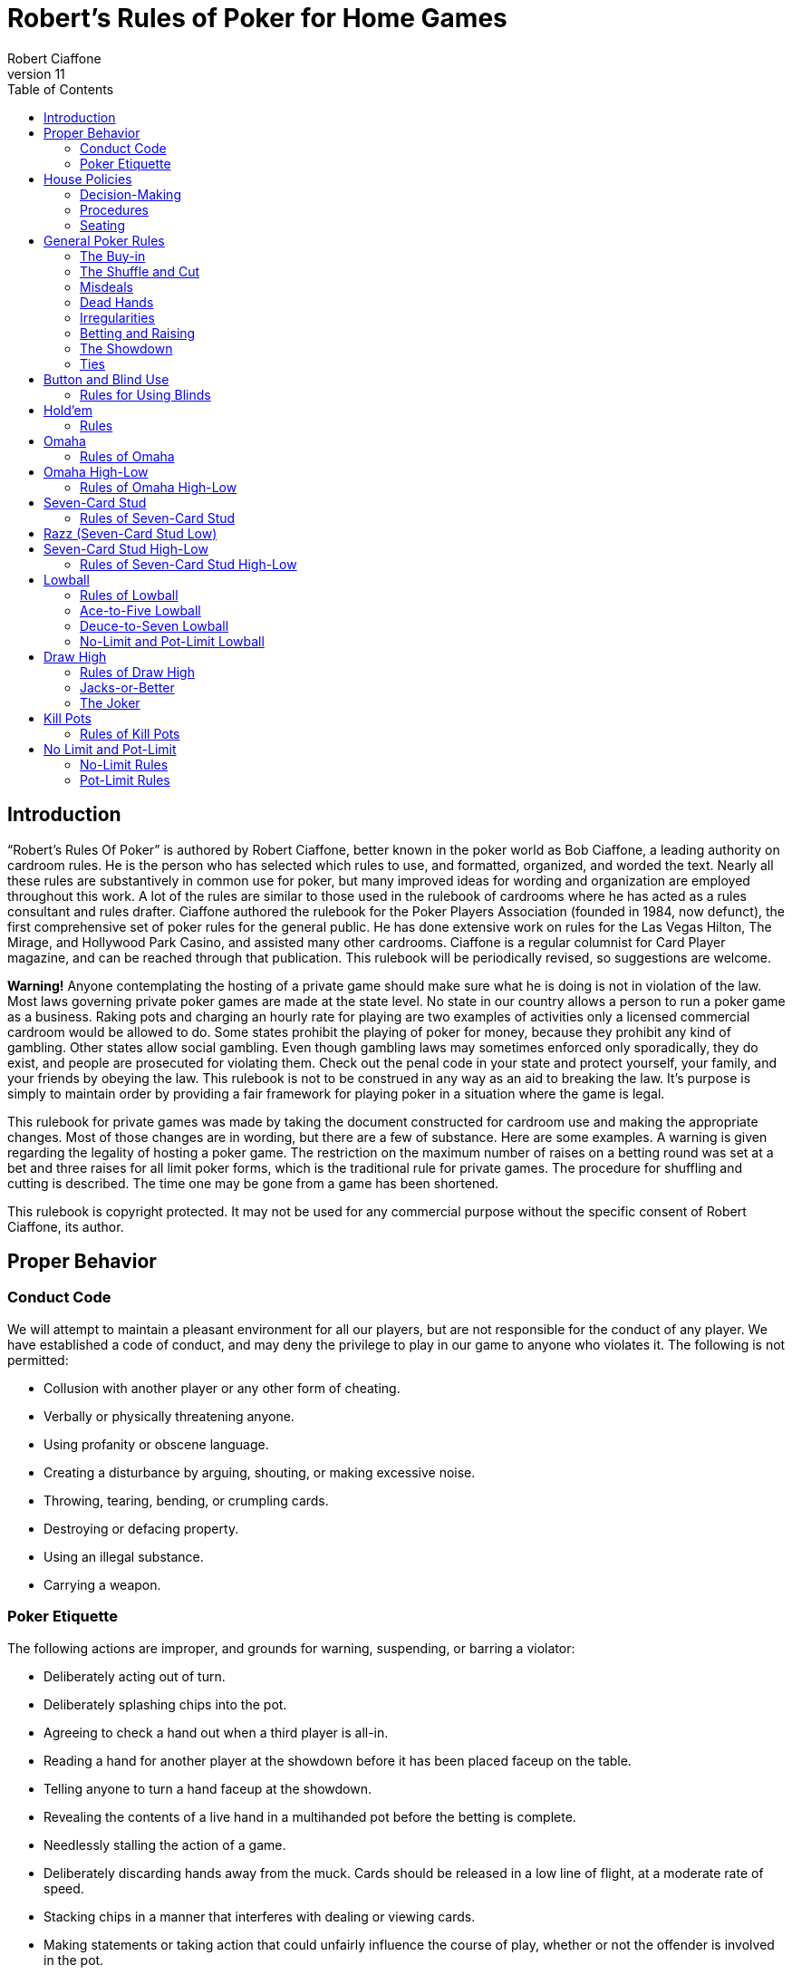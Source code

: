 = Robert's Rules of Poker for Home Games
Robert Ciaffone
v11
:toc: left

== Introduction

“Robert’s Rules Of Poker” is authored by Robert Ciaffone, better known in the poker world as Bob Ciaffone, a leading authority on cardroom rules. He is the person who has selected which rules to use, and formatted, organized, and worded the text. Nearly all these rules are substantively in common use for poker, but many improved ideas for wording and organization are employed throughout this work. A lot of the rules are similar to those used in the rulebook of cardrooms where he has acted as a rules consultant and rules drafter. Ciaffone authored the rulebook for the Poker Players Association (founded in 1984, now defunct), the first comprehensive set of poker rules for the general public. He has done extensive work on rules for the Las Vegas Hilton, The Mirage, and Hollywood Park Casino, and assisted many other cardrooms. Ciaffone is a regular columnist for Card Player magazine, and can be reached through that publication. This rulebook will be periodically revised, so suggestions are welcome.

*Warning!* Anyone contemplating the hosting of a private game should make sure what he is doing is not in violation of the law. Most laws governing private poker games are made at the state level. No state in our country allows a person to run a poker game as a business. Raking pots and charging an hourly rate for playing are two examples of activities only a licensed commercial cardroom would be allowed to do. Some states prohibit the playing of poker for money, because they prohibit any kind of gambling. Other states allow social gambling. Even though gambling laws may sometimes enforced only sporadically, they do exist, and people are prosecuted for violating them. Check out the penal code in your state and protect yourself, your family, and your friends by obeying the law. This rulebook is not to be construed in any way as an aid to breaking the law. It’s purpose is simply to maintain order by providing a fair framework for playing poker in a situation where the game is legal.

This rulebook for private games was made by taking the document constructed for cardroom use and making the appropriate changes. Most of those changes are in wording, but there are a few of substance. Here are some examples. A warning is given regarding the legality of hosting a poker game. The restriction on the maximum number of raises on a betting round was set at a bet and three raises for all limit poker forms, which is the traditional rule for private games. The procedure for shuffling and cutting is described. The time one may be gone from a game has been shortened.

This rulebook is copyright protected. It may not be used for any commercial purpose without the specific consent of Robert Ciaffone, its author.

== Proper Behavior

=== Conduct Code

We will attempt to maintain a pleasant environment for all our players, but are not responsible for the conduct of any player. We have established a code of conduct, and may deny the privilege to play in our game to anyone who violates it. The following is not permitted:

* Collusion with another player or any other form of cheating.
* Verbally or physically threatening anyone.
* Using profanity or obscene language.
* Creating a disturbance by arguing, shouting, or making excessive noise.
* Throwing, tearing, bending, or crumpling cards.
* Destroying or defacing property.
* Using an illegal substance.
* Carrying a weapon.

=== Poker Etiquette

The following actions are improper, and grounds for warning, suspending, or barring a violator:

* Deliberately acting out of turn.
* Deliberately splashing chips into the pot.
* Agreeing to check a hand out when a third player is all-in.
* Reading a hand for another player at the showdown before it has been placed faceup on the table.
* Telling anyone to turn a hand faceup at the showdown.
* Revealing the contents of a live hand in a multihanded pot before the betting is complete.
* Needlessly stalling the action of a game.
* Deliberately discarding hands away from the muck. Cards should be released in a low line of flight, at a moderate rate of speed.
* Stacking chips in a manner that interferes with dealing or viewing cards.
* Making statements or taking action that could unfairly influence the course of play, whether or not the offender is involved in the pot.

== House Policies

=== Decision-Making

. Taking a seat in a poker game means you agree to abide by the rules for that game and the decision-making process used in it.
. The proper time to draw attention to an error or irregularity is when it occurs or is first noticed. Any delay may affect the ruling.
. If an incorrect rule interpretation or decision is made in good faith, there shall be no liability incurred by the decision-maker.
. A ruling may be made regarding a pot if it has been requested before the next deal starts (or before the game either ends or changes to another table). Otherwise, the result of a deal must stand. The first riffle of the shuffle marks the start for a deal.
. If a pot has been incorrectly awarded and mingled with chips that were not in the pot, but the time limit for a ruling request given in the previous rule has been complied with, the betting may be reconstructed, and the proper amount transferred to the respective players.
. To keep the action moving, it is possible that a game may continue even though a decision is delayed for a short period. In such circumstances, a pot or portion thereof may be impounded while the decision is pending.
. The same action may have a different meaning, depending on who does it, so the possible intent of an offender will be taken into consideration. Some factors here are the person’s amount of poker experience and past record.

=== Procedures

. The poker form and stakes that had been agreed upon when the game was started shall not be changed if more than one player objects.
. Cash is not permitted on the table. All cash should be changed into chips in order to play.
. The establishment is not responsible for any shortage or removal of chips left on the table during a player’s absence, even though everyone should try to protect the game as best they can.
. All games are table stakes. Only the chips in front of a player at the start of a deal may play for that hand, except for chips not yet received that a player has purchased. The amount bought must be announced to the table, or only the amount of the minimum buy-in plays. 
. If you return to the game within one hour of cashing out, your buy-in must be equal to the amount removed when leaving that game.
. All chips must be kept in plain view.
. Playing out of a chip rack is not allowed.
. Only one person may play a hand.
. No one is allowed to play another player’s chips.
. Playing over may be allowed if that is customary, but only with permission from the absent player (unless he has left the premises for some length of time) and protection for that person’s chips.
. Pushing bets (“saving” or “potting out”) is not allowed.
. Pushing an ante or posting for another person is not allowed.
. Splitting pots by agreement will not be allowed. Chopping the big and small blind by taking them back when all other players have folded may be allowed in non-tournament button games, if that is customary.
. Insurance propositions are not allowed. Dealing twice (or three times) when all-in is permitted at big-bet poker.
. Players must keep their cards in full view. This means above table-level and not past the edge of the table. The cards should not be covered by the hands in a manner to completely conceal them.
. Any player is entitled to a clear view of an opponent’s chips. Higher denomination chips should be easily visible.
. Your chips may be picked up if you are away from the table for more than 15 minutes, unless you have made a specific arrangement to leave for a longer length of time. Frequent absences may cause your chips to be removed from the table.
. A new deck must be used for at least a full round (once around the table) before it may be changed, unless a deck is defective or damaged, or cards become sticky.
. Looking through the discards or deck stub is not allowed.
. A player is expected to pay attention to the game and not hold up play. Activity that interferes with this such as reading at the table is discouraged, and the player will be asked to cease if a problem is caused.
. A non-player may not sit at the table.
. You may have a guest sit behind you only if no one in the game objects. It is improper for a guest to look at any hand other then your own.
. Speaking in a foreign language during a deal is not allowed.

=== Seating

. When a button game starts, active players will draw a card for the button position. The button will be awarded to the highest card by suit.
. In starting a game, the player who arrives the earliest gets first choice of remaining seats. A certain seat may be reserved for a player for good reason. Example: to assist in ease of reading the board for a person with a vision problem.
.  A player who is already in the game has precedence over a new player for any seat when it becomes available. However, no change will occur after a new player has been seated and received chips. For players already in the game, the one who asks the earliest has preference for a seat change.

== General Poker Rules

=== The Buy-in

. When you enter a game, you must make a full buy-in for that particular game. A full buy-in at limit poker is at least ten times the maximum bet for the game being played, unless designated otherwise. A full buy-in at pot-limit or no-limit poker is forty times the minimum bring-in (usually, the size of the big blind), unless designated otherwise.
. Only one short buy-in is allowed per session.
. Adding to your stack is not considered a buy-in, and may be done in any quantity between hands.

=== The Shuffle and Cut

. The pack must be shuffled and cut before the cards are dealt. The recommended method to protect the integrity of the game is to have three people involved instead of only two. The dealer on the previous hand takes in the discards and squares up the deck prior to the shuffle. The player on the new dealer’s left shuffles the cards and then slides the pack to the new dealer, who gets them cut by the player on his right.
. The deck must be riffled a minimum of four times. The cut must leave a minimum of four cards in each portion.
. The bottom of the deck should be protected so nobody can see the bottom card. This is done by using a cut-card. A joker may be used as a cut-card.
. Any complaint about the shuffle, cut, or other preparation connected with dealing must be made before the player has looked at his hand or betting action has started.

=== Misdeals

. The following circumstances cause a misdeal, provided attention is called to the error before two players have acted on their hands. (If two players have acted in turn, the deal must be played to conclusion, as explained in rule #2)
.. The first or second card of the hand has been dealt faceup or exposed through dealer error.
.. Two or more cards have been exposed by the dealer.
.. Two or more boxed cards (improperly faced cards) are found.
.. Two or more extra cards have been dealt in the starting hands of a game.
.. An incorrect number of cards has been dealt to a player, except the top card may be dealt if it goes to the player in proper sequence.
.. Any card has been dealt out of the proper sequence (except an exposed card may be replaced by the burncard).
.. The button was out of position.
.. The first card was dealt to the wrong position.
.. Cards have been dealt to an empty seat or a player not entitled to a hand.
.. A player has been dealt out who is entitled to a hand. This player must be present at the table or have posted a blind or ante.
. Action is considered to occur in stud games when two players after the forced bet have acted on their hands. In button games, action is considered to occur when two players after the blinds have acted on their hands. Once action occurs, a misdeal can no longer be declared. The hand will be played to conclusion and no money will be returned to any player whose hand is fouled.

=== Dead Hands

. Your hand is declared dead if:
.. You fold or announce that you are folding when facing a bet or a raise.
.. You throw your hand away in a forward motion causing another player to act behind you (even if notfacing a bet).
.. In stud, when facing a bet, you pick your upcards off the table, turn your upcards facedown, or mix yourupcards and downcards together.
.. The hand does not contain the proper number of cards for that poker form (except at stud a hand missingthe final card may be ruled live, and at lowball and draw high a hand with too few cards before the draw islive). [See Section 16 - “Explanations,” discussion #4, for more information on the stud portion of thisrule.]
.. You act on a hand with a joker as a holecard in a game not using a joker. (A player who acts on a handwithout looking at a card assumes the liability of finding an improper card, as given in Irregularities, rule#8.)
.. You have the clock on you when facing a bet or raise and exceed the specified time limit.
. Cards thrown into the muck may be ruled dead. However, a hand that is clearly identifiable may be retrieved ifdoing so is in the best interest of the game. An extra effort should be made to rule a hand retrievable if it wasfolded as a result offalse information given to the player.
. Cards thrown into another player’s hand are dead, whether they are faceup or facedown.

=== Irregularities

. In button games, if it is discovered that the button was placed incorrectly on the previous hand, the button andblinds will be corrected for the new hand in a manner that gives every player one chance for each position onthe round (if possible).
. You must protect your own hand at all times. Your cards may be protected with your hands, a chip, or otherobject placed on top of them. If you fail to protect your hand, you will have no redress if it becomes fouled orthe dealer accidentally kills it.
. If a card with a different color back appears during a hand, all action is void and all chips in the pot arereturned to the respective bettors. If a card with a different color back is discovered in the stub, all actionstands.
. If two cards of the same rank and suit are found, all action is void, and all chips in the pot are returned to theplayers who wagered them (subject to next rule).
. A player who knows the deck is defective has an obligation to point this out. If such a player instead tries towin a pot by taking aggressive action (trying for a freeroll), the player may lose the right to a refund, and thechips may be required to stay in the pot for the next deal.
. If there is extra money in the pot on a deal as a result of forfeited money from the previous deal (as per rule#5), or some similar reason, only a player dealt in on the previous deal is entitled to a hand.
. A card discovered faceup in the deck (boxed card) will be treated as a meaningless scrap of paper. A cardbeing treated as a scrap of paper will be replaced by the next card below it in the deck, except when the nextcard has already been dealt facedown to another player and mixed in with other downcards. In that case, thecard that was faceup in the deck will be replaced after all other cards are dealt for that round.
. A joker that appears in a game where it is not used is treated as a scrap of paper. Discovery of a joker does notcause a misdeal. If the joker is discovered before a player acts on his or her hand, it is replaced as in theprevious rule. If the player does not call attention to the joker before acting, then the player has a dead hand.
. If you play a hand without looking at all of your cards, you assume the liability of having an irregular card oran improper joker.
. One or more cards missing from the deck does not invalidate the results of a hand.
. Before the first round of betting, if a dealer deals one additional card, it is returned to the deck and used as theburncard.
. Procedure for an exposed card varies with the poker form, and is given in the section for each game. A cardthat is flashed by a dealer is treated as an exposed card. A card that is flashed by a player will play. To obtain aruling on whether a card was exposed and should be replaced, a player should announce that the card wasflashed or exposed before looking at it. A downcard dealt off the table is an exposed card.
. If a card is exposed due to dealer error, a player does not have an option to take or reject the card. The situationwill be governed by the rules for the particular game being played.
. If you drop any cards out of your hand onto the floor, you must still play them.
. If the dealer prematurely deals any cards before the betting is complete, those cards will not play, even if aplayer who has not acted decides to fold.

=== Betting and Raising

. Check-raise is permitted in all games, except in certain forms of lowball.
. In no-limit and pot-limit games, unlimited raising is allowed.
. In limit poker, for a pot involving three or more players who are not all-in, there is a maximum of a bet andthree raises allowed.
. Unlimited raising for money games is allowed in heads-up play. This applies any time the action becomesheads-up before the raising has been capped. Once the raising is capped on a betting round, it cannot beuncapped by a subsequent fold that leaves two players heads-up. For tournament play, the three raise maximumfor limit poker applies when heads-up as well.
. In limit play, an all-in wager of less than half a bet does not reopen the betting for any player who has alreadyacted and is in the pot for all previous bets. A player facing less than half a bet may fold, call, or complete thewager. An all-in wager of a half a bet or more is treated as a full bet, and a player may fold, call, or make a fullraise. (An example of a full raise is on a $20 betting round, raising a $15 all-in bet to $35).
. Any wager must be at least the size of the previous bet or raise in that round, unless a player is going all-in.
. The smallest chip that may be wagered in a game is the smallest chip used in the antes and/or blinds. Smallerchips than this do not play even in quantity, so a player wanting action on such chips must change them upbetween deals. If betting is in dollar units or greater, a fraction of a dollar does not play. A player going all-inmust put all chips that play into the pot.
. A verbal statement denotes your action and is binding. If in turn you verbally declare a fold, check, bet, call, orraise, you are forced to take that action.
. Rapping the table with your hand is a pass.
. Deliberately acting out of turn will not be tolerated. A player who checks out of turn may not bet or raise onthe next turn to act. An action or verbal declaration out of turn may be ruled binding if there is no bet, call, orraise by an intervening player acting after the infraction has been committed.
. To retain the right to act, a player must stop the action by calling “time” (or an equivalent word). Failure tostop the action before three or more players have acted behind you may cause you to lose the right to act. You cannot forfeit your right to act if any player in front of you has not acted, only if you fail to act when it legallybecomes your turn. Therefore, if you wait for someone whose turn comes before you, and three or moreplayers act behind you, this still does not hinder your right to act.
. A player who bets or calls by releasing chips into the pot is bound by that action. However, if you are unawarethat the pot has been raised, you may withdraw that money and reconsider your action, provided that no oneelse has acted after you.
. In limit poker, if you make a forward motion into the pot area with chips and thus cause another player to act,you may be forced to complete your action.
. String raises are not allowed. To protect your right to raise, you should either declare your intention verbally orplace the proper amount of chips into the pot. Putting a full bet plus a half-bet or more into the pot isconsidered to be the same as announcing a raise, and the raise must be completed.(This does not apply in theuse of a single chip of greater value.)
. If you put a single chip in the pot that is larger than the bet, but do not announce a raise, you are assumed tohave only called. Example: In a $3-$6 game, when a player bets $6 and the next player puts a $25 chip in thepot without saying anything, that player has merely called the $6 bet.
. All wagers and calls of an improperly low amount must be brought up to proper size if the error is discoveredbefore the betting round has been completed. This includes actions such as betting a lower amount than theminimum bring-in (other than going all-in) and betting the lower limit on an upper limit betting round. If awager is supposed to be made in a rounded off amount, is not, and must be corrected, it shall be changed to theproper amount nearest in size. No one who has acted may change a call to a raise because the wager size hasbeen changed.

=== The Showdown


. A player must show all cards in the hand face-up on the table to win any part of the pot.
. Cards speak (cards read for themselves). The dealer assists in reading hands, but players are responsible forholding onto their cards until the winner is declared. Although verbal declarations as to the contents of a handare not binding, deliberately miscalling a hand with the intent of causing another player to discard a winninghand is unethical and may result in forfeiture of the pot. (For more information on miscalling a hand see“Section 11 - Lowball,” Rule 15 and Rule 16.)
. Anyone who sees an incorrect amount of chips put into the pot, or an error about to be made in awarding a pot,has an ethical obligation to point out the error. Please help us keep mistakes of this nature to a minimum.
. All losing hands will be killed by the dealer before a pot is awarded.
. Any player who has been dealt in may request to see any hand that has been called, even if the opponent's handor the winning hand has been mucked. However, this is a privilege that may be revoked if abused. If a player other than the pot winner asks to see a hand that has been folded, that hand is dead. If the winning player asksto see a losing player’s hand, both hands are live, and the best hand wins.
. If you show cards to another player during or after a deal, any player at the table has the right to see thoseexposed cards. Cards shown during a deal to a player not in the pot should only be shown to all players whenthe deal is finished.
. If everyone checks (or is all-in) on the final betting round, the player who acted first is the first to show thehand. If there is wagering on the final betting round, the last player to take aggressive action by a bet or raiseis the first to show the hand. In order to speed up the game, a player holding a probable winner is encouragedto show the hand without delay. If there is a side pot, players involved in the side pot should show their handsbefore anyone who is all-in for only the main pot.

=== Ties

. The ranking of suits from highest to lowest is spades, hearts, diamonds, clubs. Suits never break a tie forwinning a pot. Suits are used to break a tie between cards of the same rank (no redeal or redraw).
. Dealing a card to each player is used to determine things like who moves to another table. If the cards aredealt, the order is clockwise starting with the first player on the dealer’s left (the button position is irrelevant).Drawing a card is used to determine things like who gets the button in a new game.
. An odd chip will be broken down to the smallest unit used in the game.
. No player may receive more than one odd chip.
. If two or more hands tie, an odd chip will be awarded as follows:
.. In a button game, the first hand clockwise from the button gets the odd chip.
.. In a stud game, the odd chip will be given to the highest card by suit in all high games, and to the lowestcard by suit in all low games. (When making this determination, all cards are used, not just the five cardsthat constitute the player's hand.)
.. In high-low split games, the high hand receives the odd chip in a split between the high and the low hands.The odd chip between tied high hands is awarded as in a high game of that poker form, and the odd chipbetween tied low hands is awarded as in a low game of that poker form.
.. All side pots and the main pot will be split as separate pots, not mixed together.

== Button and Blind Use

In button games, If the players deal the cards themselves, “the button” refers to the person who dealt the cards. (Ifa non-playing dealer does the actual dealing, a round disk called the button is used to indicate which player has the dealer position.) The player with the button is last to receive cards on the initial deal and has the right of lastaction after the first betting round. The button moves clockwise after a deal ends to rotate the advantage of lastaction. One or more blind bets are usually used to stimulate action and initiate play. Blinds are posted before theplayers look at their cards. Blinds are part of a player’s bet, unless the structure of a game or the situation requirespart or all of a particular blind to be “dead.” Dead chips are not part of a player’s bet. With two blinds, the smallblind is posted by the player immediately clockwise from the button, and the big blind is posted by the player twopositions clockwise from the button. With more than two blinds, the little blind is normally left of the button (noton it). Action is initiated on the first betting round by the first player to the left of the blinds. On all subsequent betting rounds, the action begins with the first active player to the left of the button.

=== Rules for Using Blinds

. Each round every player must get an opportunity for the button, and meet the total amount of the blindobligations. Either of the following methods of button and blind placement may be designated to do this:(a) Moving button – The button always moves forward to the next player and the blinds adjust accordingly.There may be more than one big blind.(b) Dead button – The big blind is posted by the player due for it, and the small blind and button arepositioned accordingly, even if this means the small blind or the button is placed in front of an empty seat,giving the same player the privilege of last action on consecutive hands.[See “Section 16 – Explanations,” discussion #1, for more information on this rule.]
. A player who posts a blind has the option of raising the pot at the first turn to act. (This does not apply when a"dead blind" for the collection is used in a game and has been posted).
. In heads-up play with two blinds, the small blind is on the button.
. A new player entering the game has the following options:
.. Wait for the big blind.
.. Post an amount equal to the big blind and immediately be dealt a hand. (In lowball, a new player musteither post an amount double the big blind or wait for the big blind.)
. A new player who elects to let the button go by once without posting is not treated as a player in the game whohas missed a blind, and needs to post only the big blind when entering the game.
. A person playing over is considered a new player, and must post the amount of the big blind or wait for the bigblind.
. A new player cannot be dealt in between the big blind and the button. Blinds may not be made up between thebig blind and the button. You must wait until the button passes. [See “Section 16 – Explanations,” discussion#3, for more information on this rule.]
. When you post the big blind, it serves as your opening bet. When it is your next turn to act, you have theoption to raise.
. A player who misses any or all blinds can resume play by either posting all the blinds missed or waiting for thebig blind. If you choose to post the total amount of the blinds, an amount up to the size of the minimumopening bet is live. The remainder is taken by the dealer to the center of the pot and is not part of your bet.When it is your next turn to act, you have the option to raise.
. If a player who owes a blind (as a result of a missed blind) is dealt in without posting, the hand is dead if theplayer looks at it before putting up the required chips, and has not yet acted. If the player acts on the hand andplays it, putting chips into the pot before the error is discovered, the hand is live, and the player is required topost on the next deal.
. A player who goes all-in and loses is obligated to make up the blinds if they are missed before a rebuy is made.(The person is not treated as a new player when reentering.)
. These rules about blinds apply to a newly started game:
.. Any player who drew for the button is considered active in the game and is required to make up anymissed blinds.
.. A new player will not be required to post a blind until the button has made one complete revolution aroundthe table, provided a blind has not yet passed that seat.
.. A player may change seats without penalty, provided a blind has not yet passed the new seat.
. In all multiple-blind games, a player who changes seats will be dealt in on the first available hand in the samerelative position. Example: If you move two active positions away from the big blind, you must wait twohands before being dealt in again. If you move closer to the big blind, you can be dealt in without any penalty.If you do not wish to wait and have not yet missed a blind, then you can post an amount equal to the big blindand receive a hand. (Exception: At lowball you must kill the pot, wait for the same relative position, or waitfor the big blind; see “Section 11 – Lowball,” rule #7.)
. A player who "deals off" (by playing the button and then immediately getting up to change seats) can allow theblinds to pass the new seat one time and reenter the game behind the button without having to post a blind.
. A live “straddle bet" is not allowed at limit poker except in specified games.

== Hold'em

In hold’em, players receive two downcards as their personal hand (holecards), after which there is a round ofbetting. Three boardcards are turned simultaneously (called the “flop”) and another round of betting occurs. Thenext  two  boardcards are  turned one  at  a  time,  with  a  round  of  betting after  each  card.  The  boardcards arecommunity cards, and a player may use any five-card combination from among the board and personal cards. Aplayer may even use all of the boardcards and no personal cards to form a hand (play the board). A dealer button is used. The usual structure is to use two blinds, but it is possible to play the game with one blind, multiple blinds,an ante, or combination of blinds plus an ante.

=== Rules

These rules deal only with irregularities. See the previous chapter, “Button and Blind Use,” for rules on thatsubject.

. If the first holecard dealt is exposed, a misdeal results. The dealer will retrieve the card, reshuffle, and recut thecards. If any other holecard is exposed due to a dealer error, the deal continues. The exposed card may not bekept. After completing the hand, the dealer replaces the card with the top card on the deck, and the exposedcard is then used for the burncard. If more than one holecard is exposed, this is a misdeal and there must be aredeal.
. If the flop contains too many cards, it must be redealt. (This applies even if it were possible to know whichcard was the extra one.)
. If the flop needs to be redealt because the cards were prematurely flopped before the betting was complete, orthe flop contained too many cards, the boardcards are mixed with the remainder of the deck. The burncardremains on the table. After shuffling, the dealer cuts the deck and deals a new flop without burning a card.[See “Section 16 – Explanations,” discussion #2, for more information on this rule.]
. If the dealer turns the fourth card on the board before the betting round is complete, the card is taken out ofplay for that round, even if subsequent players elect to fold. The betting is then completed. The dealer burnsand turns what would have been the fifth card in the fourth card’s place. After this round of betting, the dealerreshuffles the deck, including the card that was taken out of play, but not including the burncards or discards.The dealer then cuts the deck and turns the final card without burning a card. If the fifth card is turned upprematurely, the deck is reshuffled and dealt in the same manner. [See “Section 16 – Explanations,” discussion#2, for more information on this rule.]
. If the dealer mistakenly deals the first player an extra card (after all players have received their starting hands),the card will be returned to the deck and used for the burncard. If the dealer mistakenly deals more than oneextra card, it is a misdeal.
. You must declare that you are playing the board before you throw your cards away; otherwise you relinquishall claim to the pot.

== Omaha

Omaha is similar to hold’em in using a three-card flop on the board, a fourth boardcard, and then a fifth boardcard.Each player is dealt four holecards (instead of two) at the start. In order to make a hand, a player must use preciselytwo holecards with three boardcards. The betting is the same as in hold'em. At the showdown, the entire four-cardhand should be shown to receive the pot.

=== Rules of Omaha

. All the rules of hold’em apply to Omaha except the rule on playing the board, which is not possible in Omaha(because you must use two cards from your hand and three cards from the board).

== Omaha High-Low

Omaha is often played high-low split, 8-or-better. The player may use any combination of two holecards and threeboardcards for the high hand and another (or the same) combination of two holecards and three boardcards for thelow hand.The rules governing kill pots are listed in “Section 13 – Kill Pots.”

=== Rules of Omaha High-Low

. All the rules of Omaha apply to Omaha high-low splitexcept as below.
. A qualifier of 8-or-better for low applies to all high-low split games, unless a specific posting to the contrary isdisplayed. If there is no qualifying hand for low, the best high hand wins the whole pot.

== Seven-Card Stud

Seven-card stud is played with two downcards and one upcard dealt before the first betting round, followed bythree more upcards (with a betting round after each card). After the last downcard is dealt, there is a final round ofbetting. The best five-card poker hand wins the pot. In all fixed-limit games, the smaller bet is wagered on the firsttwo betting rounds, and the larger bet is wagered after the betting rounds on the fifth, sixth, and seventh cards. Ifthere is an open pair on the fourth card, any player has the option of making the smaller or larger bet. Deliberatelychanging the order of your upcards in a stud game is improper because it unfairly misleads the other players.

=== Rules of Seven-Card Stud

. The first round of betting starts with a forced bet by the lowest upcard by suit. On subsequent betting rounds,the high hand on board initiates the action (a tie is broken by position, with the player who received cards firstacting first).
. The player with the forced bet has the option of opening for a full bet.
. Increasing the amount wagered by the opening forced bet up to a full bet does not count as a raise, but merelyas a completion of the bet. For example: In $15-$30 stud, the lowcard opens for $5. If the next playerincreases the bet to $15 (completes the bet), up to three raises are then allowed when using a three-raise limit.
. In all fixed-limit games, when an open pair is showing on fourth street (second upcard), any player has theoption of betting either the lower or the upper limit. For example: In a $5-$10 game, if you have a pairshowing and are the high hand, you may bet either $5 or $10. If you bet $5, any player then has the option to call $5, raise $5, or raise $10. If a $10 raise is made, then all other raises must be in increments of $10. If theplayer high with the open pair on fourth street checks, then subsequent players have the same options thatwere given to the player who was high.
. If your first or second holecard is accidentally turned up by the dealer, then your third card will be dealt down.If both holecards are dealt up, you have a dead hand and receive your ante back. If the first card dealt faceupwould have been the lowcard, action starts with the first hand to that player’s left. That player may fold, openfor the forced bet, or open for a full bet. (In tournament play, if a downcard is dealt faceup, a misdeal iscalled.)
. If you are not present at the table when it is your turn to act on your hand, you forfeit your ante and yourforced bet, if any. If you have not returned to the table in time to act, the hand will be killed when the bettingreaches your seat.
. If a hand is folded when there is no wager, that seat will continue to receive cards until the hand is killed as aresult of a bet.
. If you are all in for the ante and have the lowcard, the player to your left acts first. That player may fold, openfor the forced bet, or open for a full bet.
. If the wrong person is designated as low and that person bets, the action will be corrected to the true lowcard ifthe next player has not yet acted. The incorrect lowcard takes back the wager and the true lowcard must bet. Ifthe next hand has acted after the incorrect lowcard wager, the wager stands, action continues from there, andthe true lowcard has no obligations.
. If you pick up your upcards without calling when facing a wager, this is a fold and your hand is dead. This acthas no significance at the showdown because betting is over; the hand is live until discarded.
. A card dealt off the table must play and it is treated as an exposed card.
. Dealers should not announce possible straights or flushes.
. If the dealer burns two cards for one round or fails to burn a card, the cards will be corrected, if at all possible,to their proper positions. If this should happen on a final downcard, and either a card intermingles with aplayer's other holecards or a player looks at the card, the player must accept that card.
. If the dealer burns and deals one or more cards before a round of betting has been completed, the card(s) mustbe eliminated from play. After the betting for that round is completed, an additional card for each remainingplayer still active in the hand is also eliminated from play (to later deal the same cards to the players whowould have received them without the error). After that round of betting has concluded, the dealer burns a cardand play resumes. The removed cards are held off to the side in the event the dealer runs out of cards. If theprematurely dealt card is the final downcard and has been looked at or intermingled with the player's otherholecards, the player must keep the card, and on sixth street betting may not bet or raise (because the playernow has all seven cards). 
. If there are not enough cards left in the deck for all players, all the cards are dealt except the last card, which ismixed with the burncards (and any cards removed from the deck, as in the previous rule). The dealer thenscrambles and cuts these cards, burns again, and delivers the remaining downcards, using the last card ifnecessary. If there are not as many cards as players remaining without a card, the dealer does not burn, so thateach player can receive a fresh card. If the dealer determines that there will not be enough fresh cards for all ofthe remaining players, then the dealer announces to the table that a common card will be used. The dealer willburn a card and turn one card faceup in the center of the table as a common card that plays in everyone’s hand.The player who is now high using the common card initiates the action for the last round.
. An all-in player should receive holecards dealt facedown, but if the final holecard to such a player is dealtfaceup, the card must be kept, and the other players receive their normal card.
. If the dealer turns the last card faceup to any player, the hand now high on the board using all the upcards willstart the action. The following rules apply to the dealing of cards:
.. If there are more than two players, all remaining players receive their last card facedown. A player whoselast card is faceup has the option of declaring all-in (before betting action starts).
.. If there are only two players remaining and the first player's final downcard is dealt faceup, the secondplayer's final downcard will also be dealt faceup, and the betting proceeds as normal. In the event the firstplayer's final card is dealt facedown and the opponent's final card is dealt faceup, the player with thefaceup final card has the option of declaring all-in (before betting action starts).
. A hand with more than seven cards is dead. A hand with less than seven cards at the showdown is dead, exceptany player missing a seventh card may have the hand ruled live. [See “Section 16 – Explanations,” discussion#4, for more information on this rule.]
. A player who calls a bet even though beaten by an opponent’s upcards is not entitled to a refund. (The player isreceiving information about an opponent’s hand that is not available for free.)

== Razz (Seven-Card Stud Low)

The lowest hand wins the pot. The format is similar to seven-card stud high, except the high card (aces are low) isrequired to make the forced bet on the first round, and the low hand acts first on all subsequent rounds.Straightsand flushes have no ranking, so the best possible hand is 5-4-3-2-A (a wheel). An open pair does not affect thebetting limit.

h

. All seven-card stud rules apply in razz except as otherwise noted.
. The lowest hand wins the pot. Aces are low, and straights and flushes have no effect on the low value of ahand. The best possible hand is 5-4-3-2-A.
. The highest card by suit starts the action with a forced bet. The low hand acts first on all subsequent rounds. Ifthe low hand is tied, the first player clockwise from the dealer starts the action.
. Fixed-limit games use the lower limit on third and fourth streets and the upper limit on subsequent streets. Anopen pair does not affect the limit.

== Seven-Card Stud High-Low

Seven-card stud high-low split is a stud game which is played both high and low. A qualifier of 8-or-better for lowapplies to all high-low split games, unless a specific posting to the contrary is displayed. The low card initiates theaction on the first round, with an ace counting as a high card for this purpose. On subsequent rounds, the high handinitiates the action. If the high hand is tied, the first player clockwise from the dealer acts first. Fixed-limit gamesuse the lower limit on third and fourth street and the upper limit on subsequent betting rounds, and an open pairdoes not affect the limit. Aces may be used for high or low. Straights and flushes do not affect the low value of ahand. A player may use any five cards to make the best high hand, and the same or any other grouping of five cardsto make the best low hand.

=== Rules of Seven-Card Stud High-Low

. All rules for seven-card stud apply to seven-card stud high-low split, except as otherwise noted.
. A qualifier of 8-or-better for low applies to all high-low split games, unless a specific posting to the contrary isdisplayed. If there is no qualifying hand for low, the best high hand wins the whole pot.
. A player may use any five cards to make the best high hand and any five cards, whether the same as the highhand or not, to make the best low hand.
. The low card by suit initiates the action on the first round, with an ace counting as a high card for this purpose.
. An ace may be used for high or low.
. Straights and flushes do not affect the value of a low hand.
. Fixed-limit games use the lower limit on third and fourth streets and the upper limit on subsequent rounds. Anopen pair on fourth street does not affect the limit.
. Splitting pots is only determined by the cards and not by agreement among players.
. When there is an odd chip in a pot, the chip goes to the high hand. If two players split the pot by tying for boththe high and the low, the pot shall be split as evenly as possible, and the player with the highest card by suit receives the odd chip. When making this determination, all cards are used, not just the five cards used for thefinal hand played.
. When there is one odd chip in the high portion of the pot and two or more high hands split all or half the pot,the odd chip goes to the player with the high card by suit. When two or more low hands split half the pot, theodd chip goes to the player with the low card by suit.

== Lowball

Lowball is draw poker with the lowest hand winning the pot. Each player is dealt five cards facedown, after whichthere is a betting round. Players are required to open with a bet or fold. The players who remain in the pot after thefirst betting round now have an option to improve their hand by replacing cards in their hands with new ones. Thisis the draw. The game is normally played with one or more blinds, sometimes with an ante added. Some bettingstructures allow the big blind to be called; other structures require the minimum open to be double the big blind. Inlimit poker, the usual structure has the limit double after the draw (Northern California is an exception). The mostpopular forms of lowball are ace-to-five lowball (also known as California lowball), and deuce-to-seven lowball(also known as Kansas City lowball). Ace-to-five lowball gets its name because the best hand at that form is 5-4-3-2-A. Deuce-to-seven lowball gets its name because the best hand at that form is 7-5-4-3-2 (not of the same suit).For a further description of the forms of lowball, please see the individual section for each game. All rulesgoverning kill pots are listed in “Section 13 – Kill Pots.”

=== Rules of Lowball

. The rules governing misdeals for hold’em and other button games will be used for lowball. [See “Section 16 –Explanations,” discussion #7, for more information on this rule.] These rules governing misdeals are reprintedhere for convenience.“The following circumstances cause a misdeal, provided attention is called to the error before two players haveacted on their hands:
.. The first or second card of the hand has been dealt faceup or exposed through dealer error.
.. Two or more cards have been exposed by the dealer.
.. Two or more extra cards have been dealt in the starting hands of a game.
.. An incorrect number of cards has been dealt to a player, except the button may receive one more card tocomplete a starting hand.
.. The button was out of position.
.. The first card was dealt to the wrong position.
.. Cards have been dealt out of the proper sequence.
.. Cards have been dealt to an empty seat or a player not entitled to a hand.
.. A player has been dealt out who is entitled to a hand. This player must be present at the table or haveposted a blind or ante.”
. As a new player, you have two options:
.. To wait for the big blind.
.. To kill the pot for double the amount of the big blind.
. In a single-blind game, a player who has less than half a blind may receive a hand. However, the next player isobligated to take the blind. If the all-in player wins the pot or buys in again, that player will then be obligatedto either take the blind on the next deal or sit out until due for the big blind.
. In single-blind games, half a blind or more constitutes a full blind.
. In single-blind games, if you fail to take the blind, you may only be dealt in on the blind.
. In multiple-blind games, if for any reason the big blind passes your seat, you may either wait for the big blindor kill the pot in order to receive a hand. This does not apply if you have taken all of your blinds and changedseats. In this situation, you may be dealt in as soon as your position relative to the blinds entitles you to a hand(the button may go by you once without penalty).
. Before the draw, whether an exposed card must be taken depends on the form of lowball being played; see thatform. (The player never has an option.)
. On the draw, an exposed card cannot be taken. The draw is completed to each player in order, and then theexposed card is replaced.
. A player may draw up to four consecutive cards. If a player wishes to draw five new cards, four are dealt rightaway, and the fifth card after everyone else has drawn cards. If the last player wishes to draw five new cards,four are dealt right away, and a card is burned before the player receives a fifth card. [See “Section 16 –Explanations,” discussion #9, for more information about this rule.]
. Five cards constitute a playing hand; more or fewer than five cards after the draw constitutes a fouled hand.Before the draw, if you have fewer than five cards in your hand, you may receive additional cards, provided noaction has been taken by the first player to act (unless that action occurs before the deal is completed).However, the dealer position may still receive a missing fifth card, even if action has taken place. If action hasbeen taken, you are entitled on the draw to receive the number of cards necessary to complete a five-cardhand.
. You may change the number of cards you wish to draw, provided:
.. No card has been dealt off the deck in response to your request (including the burncard).
.. No player has acted, in either the betting or indicating the number of cards to be drawn, based on thenumber of cards you have requested.
. If you are asked how many cards you drew by another active player, you are obligated to respond until therehas been action after the draw, and the dealer is also obligated to respond. Once there is any action after the draw, you are no longer obliged to respond and the dealer cannot respond.
. Rapping the table in turn constitutes either a pass or the declaration of a pat hand that does not want to drawany cards, depending on the situation.
. Cards speak (cards read for themselves). However, you are not allowed to claim a better hand than you hold.(Example: If a player calls an "8", that player must produce at least an "8" low or better to win. But if a playererroneously calls the second card incorrectly, such as “8-6” when actually holding an 8-7, no penalty applies.)If you miscall your hand and cause another player to foul his or her hand, your hand is dead. If both handsremain intact, the best hand wins. If a miscalled hand occurs in a multihanded pot, the miscalled hand is dead,and the best remaining hand wins the pot. For your own protection, always hold your hand until you see youropponent’s cards.
. Any player spreading a hand with a pair in it must announce "pair" or risk losing the pot if it causes any otherplayer to foul a hand. If two or more hands remain intact, the best hand wins the pot.

=== Ace-to-Five Lowball

In ace-to-five lowball, the best hand is any 5-4-3-2-A. Straights and flushes do not count against your hand.
. If a joker is used, it becomes the lowest card not present in your hand. The joker is assumed to be in use unlessthe contrary is posted.
. In limit play, check-raise is not permitted (unless the players are alerted that it is allowed).
. In limit ace-to-five lowball, before the draw, an exposed card of seven or under must be taken, and an exposedcard higher than a seven must be replaced after the deal has been completed. This first exposed card is used asthe burncard. [See “Section 16 – Explanations,” discussion #8, for more information on this rule.]
. Some lowball games may wish to employ the “sevens rule.” It works as follows. If you check a seven or betterand it is the best hand, all action after the draw is void, and you cannot win any money on any subsequentbets. You are still eligible to win whatever existed in the pot before the draw if you have the best hand. If youcheck a seven or better and the hand is beaten, you lose the pot and any additional calls you make. If there isan all-in bet after the draw that is less than half a bet, a seven or better may just call and win that bet.However, if another player overcalls this short bet and loses, the person who overcalls receives the bet back.If the seven or better completes to a full bet, this fulfills all obligations.

=== Deuce-to-Seven Lowball

In deuce-to-seven lowball (sometimes known as Kansas City lowball), in most respects, the worst conventionalpoker hand wins. Straights and flushes count against you, crippling the value of a hand. The ace is used only as ahigh card. Therefore, the best hand is 7-5-4-3-2, not all of the same suit. The hand 5‑4‑3‑2‑A is not considered tobe a straight, but an ace-5 high, so it beats other ace-high hands and pairs, but loses to king-high.A pair of aces isthe highest pair, so itloses to any other pair. The rules for deuce-to-seven lowball are the same as those for ace-to-five lowball, except for the followingdifferences:
. The best hand is 7-5-4-3-2 of at least two different suits. Straights and flushes count against you, and aces areconsidered high only.
. Before the draw, an exposed card of 7, 5, 4, 3, or, 2 must be taken. Any other exposed card must be replaced(including a 6).
. Check-raise is allowed on any hand after the draw, and a seven or better is not required to bet.

=== No-Limit and Pot-Limit Lowball

. All the rules for no-limit and pot-limit poker (see Section 14 - No-limit and Pot-limit) apply to no-limit andpot-limit lowball. All other lowball rules apply, except as noted.
. A player is not entitled to know that an opponent does not hold the best possible hand, so these rules forexposed cards before the draw apply:
.. In ace-to-five lowball, a player must take an exposed card of A, 2, 3, 4, or 5, and any other card must bereplaced.
.. In deuce-to-seven lowball, the player must take an exposedcard of 2, 3, 4, 5, or 7, and any other cardincluding a 6 must be replaced.
. After the draw, any exposed card must be replaced.
. After the draw, a player may check any hand without penalty (The sevens rule is not used).
. Check-raise is allowed.

== Draw High

There are two betting rounds, one before the draw and one after the draw. The game is played with a button and anante. Players in turn may check, open for the minimum, or open with a raise. After the first betting round theplayers have the opportunity to draw new cards to replace the ones they discard. Action after the draw starts withthe opener, or next player proceeding clockwise if the opener has folded. The betting limit after the draw is twicethe amount of the betting limit before the draw. Some draw high games allow a player to open on anything; othersrequire the opener to have a pair of jacks or better.

=== Rules of Draw High

. A maximum of a bet and four raises is permitted in multihanded pots. [See “Section 16 – Explanations,”discussion #6, for more information on this rule.]
. Check-raise is permitted both before and after the draw.
. Any card that is exposed by the dealer before the draw must be kept.
. Five cards constitute a playing hand. Less than five cards for a player (other than the button) before action hasbeen taken is a misdeal. If action has been taken, a player with fewer than five cards may draw the number ofcards necessary to complete a five-card hand. The button may receive the fifth card even if action has takenplace. More or fewer than five cards after the draw constitutes a fouled hand.
. A player may draw up to four consecutive cards. If a player wishes to draw five new cards, four are dealt rightaway, and the fifth card after everyone else has drawn cards. If the last player wishes to draw five new cards,four are dealt right away, and a card is burned before the player receives a fifth card. [See “Section 16 –Explanations,” discussion #9, for more information about this rule.]
. You may change the number of cards you wish to draw, provided:
.. No cards have been dealt off the deck in response to your request (including the burncard).
.. No player has acted, in either the betting or indicating the number of cards to be drawn, based on thenumber of cards you have requested.
. If you are asked how many cards you drew by another active player, you are obligated to respond until therehas been action after the draw, and the dealer is also obligated to respond. Once there is any action after thedraw, you are no longer obliged to respond and the dealer cannot respond.
. On the draw, an exposed card cannot be taken. The draw is completed to each player in order, and then theexposed card is replaced.
. Rapping the table in turn constitutes either a pass or the declaration of a pat hand that does not want to drawany cards, depending on the situation. A player who indicates a pat hand by rapping the table, not knowing thepot has been raised, may still play his or her hand.
. You may not change your seat between hands when there are multiple antes or forfeited money in the pot.
. You have the right to pay the ante (whether single or multiple) at any time and receive a hand, unless there isany additional money in the pot that has been forfeited during a hand in which you were not involved.
. If the pot has been declared open by an all-in player playing for just the antes, all callers must come in for thefull opening bet.
. If you have only a full ante and no other chips on the table, you may play for just the antes. If no one opensand there is another ante, you may still play for that part of the antes that you have matched, without putting inany more money.

=== Jacks-or-Better

. A pair of jacks or better is required to open the pot. If no player opens the pot, the button moves forward andeach player must ante again, unless the limit of antes has been reached for that particular game. (Most gamesallow three consecutive deals before anteing stops.)
. If the opener should show false openers before the draw, any other active player has the opportunity to declarethe pot opened. However, any player who [HP1]originally passed openers is not eligible to declare the pot open.The false opener has a dead hand and the opening bet stays in the pot. Any other bet placed in the pot by theopener may be withdrawn, provided the action before the draw is not completed. If no other player declaresthe pot open, all bets are returned except the opener’s first bet. The first bet and antes will remain in the pot,and all players who were involved in that hand are entitled to play the next hand after anteing again.
. Any player who has legally declared the pot opened must prove openers in order to win the pot.
. In all cases, the pot will play (even if the opener shows or declares a fouled hand) if there has been a raise, twoor more players call the opening bet, or all action is completed before the draw.
. Even if you are all in for just the ante (or part of the ante), you may declare the pot open if you have openers.If you are all in and falsely declare the pot open, you will lose the ante money and may not continue to play onany subsequent deals until a winner is determined. Even if you buy in again, you must wait until the pot hasbeen legally opened and someone else has won it before you can resume playing.
. Once action has been completed before the draw, the opener may not withdraw any bets, whether or not thehand contains openers.
. An opener may be allowed to retrieve a discarded hand to prove openers, at management’s discretion.
. Any player may request that the opener retain the opening hand and show it after the winner of the pot hasbeen determined.
. You may split openers, but you must declare that you are splitting and place all discards under a chip to beexposed by the dealer after the completion of the hand. If you declare that you are splitting openers, but it isdetermined that  you  could  not  possibly have  had  openers when  your  final  hand  is  compared with  yourdiscards, you will lose the pot.
. You are not splitting openers if you retain openers. If you begin with the ace, joker, king, queen of spades, andthe ten of clubs, you are not splitting if you throw the ten of clubs away. You are breaking a straight to draw toa royal flush, and in doing so, you have retained openers (ace-joker for two aces).
. After the draw, if you call the opener’s bet and cannot beat openers, you will not get your bet back. (You havereceived information about opener’s hand that is not free.)

=== The Joker

. The players will be alerted as to whether the joker is in use.
. The joker may be used only as an ace, or to complete a straight, flush, or straight flush. (Thus it is not acompletely wild card.)
. If the joker is used to make a flush, it will be the highest card of the flush not present in the hand.
. Five aces is the best possible hand (four aces and joker).

==  Kill Pots

To kill a pot means to post an overblind that increases the betting limit. A full kill is double the amount of the bigblind, and doubles the betting limits. A half kill is one-and-a-half times the big blind, and increases the bettinglimits by that amount. A kill may be optional in a game, and is often used at lowball when a player wants to bedealt in right away instead of waiting to take the big blind. A kill may be required in a game for any time aspecified event takes place. In high-low split games using a required kill, a player who scoops a pot bigger than aset size must kill the next pot. In other games using a required kill, a player who wins two consecutive pots mustkill the next pot. In this type of kill game, a marker called a “kill button” indicates which player has won the pot,and the winner keeps this marker until the next hand is completed. If the player who has the kill button wins asecond consecutive pot and it qualifies monetarily, that player must kill the next pot.

=== Rules of Kill Pots

. The kill button is neutral (belonging to no player) if:
.. It is the first hand of a new game.
.. The winner of the previous pot has quit the game.
.. The previous pot was split and neither player had the kill button.
. In a kill pot, the killer acts in proper turn (after the person on the immediate right).
. There is no pot-size requirement for the first pot or "leg" of a kill. For the second "leg" to qualify for a kill, youmust win at least one full bet for whatever limit you are playing, and it cannot be any part of the blindstructure.
. If a player with one "leg up" splits the next pot, that player still has a "leg up" for the next hand. If the playerwho split the pot was the kill in the previous hand, then that player must also kill the next pot.
. A person who leaves the table with a “leg up” toward a kill still has a “leg up” upon returning to the game.
. A player who is required to post a kill must do so that same hand even if wishing to quit or be dealt out. Aplayer who fails to post a required kill blind will not be allowed to participate in any game until the kill moneyis posted.
. Kill blinds are considered part of the pot. If a player with a required kill wins again, then that player must killit again (for the same amount as the previous hand).
. When a player wins both the high and the low pot (“scoops”) in a split-pot game with a kill provision, the nexthand will be killed only if the pot is at least five times the size of the upper limit of the game.
. If you are unaware that the pot has been killed and put in a lesser amount, If it is a required kill pot with thekill button faceup, you must put in the correct amount. If not, you may withdraw the chips and reconsider youraction.
. In lowball, an optional rule is allowing players to look at their first two cards and then opt whether to kill thepot. The pot may no longer be killed if any player in the game has received a third card. In order to kill the potvoluntarily, you must have at least four times the amount of the kill blind in your stack. For example: If the bigblind is two chips, and the kill blind is four chips, the voluntary killer must have at least 16 chips prior toposting the kill. If this rule is used, it is in conjunction with having the killer act last on the first betting roundrather than in proper order.
. Only one kill is allowed per deal.
. A new player is not entitled to play in a killed pot, but may do so by agreeing to kill the next pot.
. Broken game status is allowed only for players of the same limit and game type. For this purpose, a game witha required kill is considered a different type of game than an otherwise similar game without a required kill.

== No Limit and Pot-Limit

A no-limit or pot-limit betting structure for a game gives it a different character from limit poker, requiring aseparate set of rules in many situations. All the rules for limit games apply to no-limit and pot-limit games, exceptas noted in this section. No-limit means that the amount of a wager is limited only by the table stakes rule, so anypart or all of a player’s chips may be wagered. The rules of no-limit play also apply to pot-limit play, except that abet may not exceed the pot size. For those rules that apply only to no-limit and pot-limit lowball, see the sub-section at the end of “Section 11 – Lowball.”

=== No-Limit Rules

. The number of raises in any betting round is not limited.
. All bets must be at least equal to the minimum bring-in, unless the player is going all-in. (A straddle bet sets anew minimum bring-in, and is not treated as a raise.)
. All raises must be equal to or greater than the size of the previous bet or raise on that betting round, except foran all-in wager. A player who has already checked or called may not subsequently raise an all-in bet that isless than the full size of the last bet or raise. (The half-the-size rule for reopening the betting is for limit pokeronly.)Example: Player A bets $100 and Player B raises $100 more, making the total bet $200. If Player C goes all infor less than $300 total (not a full $100 raise), and Player A calls, then Player B has no option to raise again, because he wasn’t fully raised. (Player A could have raised, because Player B raised.)
. A wager is not binding until the chips are actually released into the pot, unless the player has made a verbalstatement of action.
. If there is a discrepancy between a player's verbal statement and the amount put into the pot, the bet will becorrected to the verbal statement.
. If a call is short due to a counting error, the amount must be corrected, even if the bettor has shown down asuperior hand.
. Because the amount of a wager at big-bet poker has such a wide range, a player who has taken action based ona gross misunderstanding of the amount wagered needs some protection. A bettor should not show down ahand until the amount put into the pot for a call seems reasonably correct, or it is obvious that the callerunderstands the amount wagered. The decision-maker is allowed considerable discretion in ruling on this typeof situation. A possible rule-of-thumb is to disallow any claim of not understanding the amount wagered if thecaller has put eighty percent or more of that amount into the pot.Example: On the end, a player puts a $500 chip into the pot and says softly, “Four hundred.” The opponentputs a $100 chip into the pot and says, “Call.” The bettor immediately shows the hand. The dealer says, “Hebet four hundred.” The caller says, “Oh, I thought he bet a hundred.” In this case, the recommended rulingnormally is that the bettor had an obligation to not show the hand when the amount put into the pot wasobviously short, and the “call” can be retracted. Note that the character of each player can be a factor.(Unfortunately, situations can arise at big-bet poker that are not so clear-cut as this.)
. A player who says "raise" is allowed to continue putting chips into the pot with more than one move; thewager is assumed complete when the player’s hands come to rest outside the pot area. (This rule is usedbecause no-limit play may require a large number of chips be put into the pot.)
. A bet of a single chip or bill without comment is considered to be the full amount of the chip or bill allowed.However, a player acting on a previous bet with a larger denomination chip or bill is calling the previous betunless this player makes a verbal declaration to raise the pot. (This includes acting on the forced bet of the bigblind.)
. If a player tries to bet or raise less than the legal minimum and has more chips, the wager must be increased tothe proper size. (This does not apply to a player who has unintentionally put too much in to call.) The wager isbrought up to the sufficient amount only, no greater size.
. All wagers may be required to be in the same denomination of chip (or larger) used for the minimum bring-in,even if smaller chips are used in the blind structure. If this is done, the smaller chips do not play except inquantity, even when going all-in.
. In non-tournament games, one optional live straddle is allowed. The player who posts the straddle has lastaction for the first round of betting and is allowed to raise. To straddle, a player must be on the immediate left of the big blind, and must post an amount twice the size of the big blind.
. In all no-limit and pot-limit games, the house has the right to place a maximum time limit for taking action onyour hand. The clock may be put on someone by the dealer as directed by a floorperson, if a player requests it.If the clock is put on you when you are facing a bet, you will have one additional minute to act on your hand.You will have a ten-second warning, after which your hand is dead if you have not acted.
. "Insurance" or any other “proposition wagers” are not allowed. Players are asked to refrain from instigatingproposition wagers in any form. The players are allowed to agree to deal twice (or three times) when someoneis all-in. “Dealing twice” means the pot is divided in two, with each portion being dealt for separately.

=== Pot-Limit Rules

. If a wager is made that exceeds the pot size, the surplus will be given back to the bettor as soon as possible,and the amount will be reduced to the maximum allowable.
. The dealer or any player in the game can and should call attention to a wager that appears to exceed the potsize (this also applies to heads-up pots). The oversize wager may be corrected at any point until all playershave acted on it.
. If an oversize wager has stood for a length of time with someone considering what action to take, that personhas had to act on a wager that was thought to be a certain size. If the player then decides to call or raise, andattention is called at this late point to whether this is an allowable amount, the floorperson may rule that theoversize amount must stand (especially if the person now trying to reduce the amount is the person that madethe wager).
. The maximum amount a player can raise is the amount in the pot after the call is made. Therefore, if a pot is$100, and someone makes a $50 bet, the next player can call$50 and raise the pot $200, for a total wager of$250.
. In pot-limit play, it is advisable in many structures to round off the pot size upward to produce a faster pace ofplay. This is done by treating any odd amount as the next larger size. For example, if the pot size was beingkept track of with $25 units, then a pot size of $80 would be treated asa pot size of $100.
. In pot-limit hold’em and pot-limit Omaha, many structures treat the little blind as if it were the same size ofthe big blind in computing pot size. In such a structure, a player can open for a maximum of four times thesize of the big blind. For example, if the blinds are $5 and $10, a player may open with a raise to $40. (Therange of options is to either open with a call of $10, or raise in increments of five dollars to any amount from$20 to $40.) Subsequent players also treat the $5 as if it were $10 in computing the pot size, until the big blindis through acting on the first betting round.
. In pot-limit, if a chip or a bill larger than the pot size is put into the pot without comment, it is considered to bea bet of the pot size.
